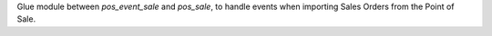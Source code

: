 Glue module between `pos_event_sale` and `pos_sale`, to handle events
when importing Sales Orders from the Point of Sale.
